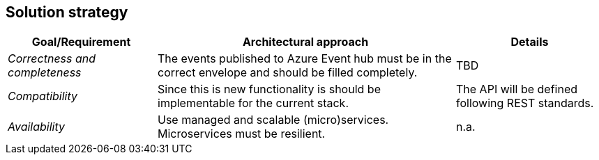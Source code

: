 == Solution strategy

[cols="e,2,1" options="header"]
|===
|Goal/Requirement |Architectural approach | Details

|Correctness and completeness
|The events published to Azure Event hub must be in the correct envelope and should be filled completely.
|TBD

|Compatibility
|Since this is new functionality is should be implementable for the current stack.
|The API will be defined following REST standards.

|Availability
|Use managed and scalable (micro)services. Microservices must be resilient.
|n.a.
|===
